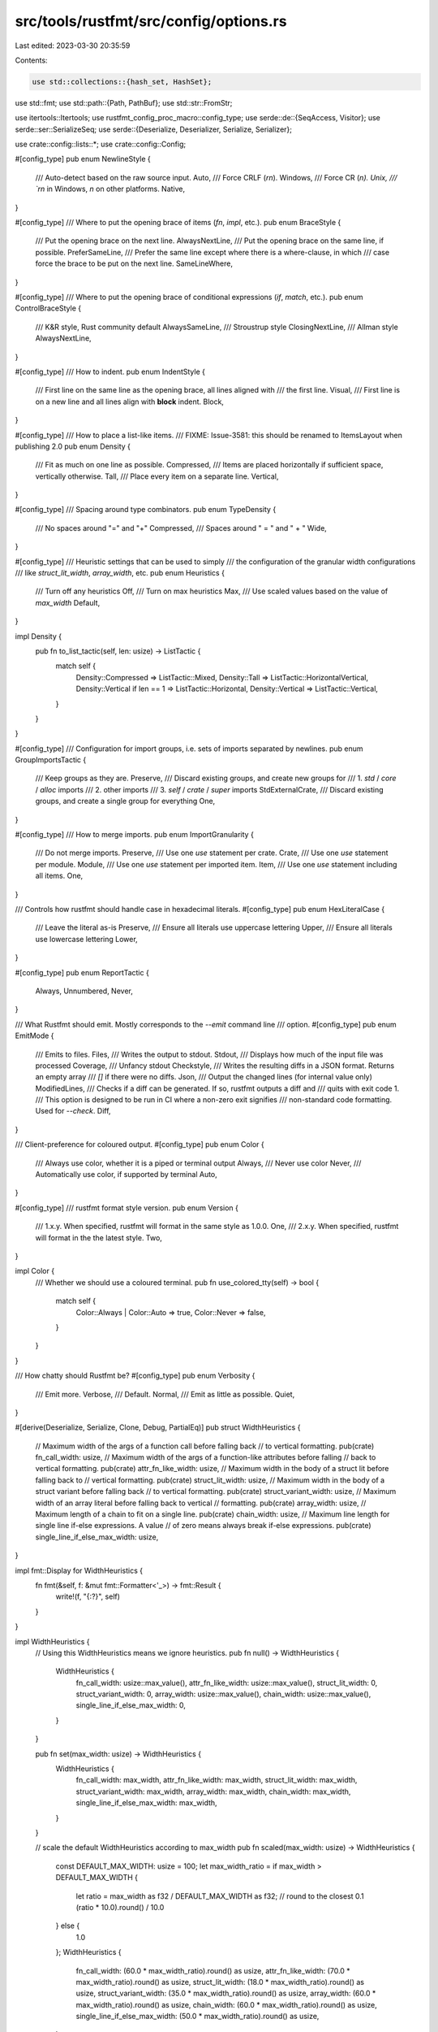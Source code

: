src/tools/rustfmt/src/config/options.rs
=======================================

Last edited: 2023-03-30 20:35:59

Contents:

.. code-block:: rs

    use std::collections::{hash_set, HashSet};
use std::fmt;
use std::path::{Path, PathBuf};
use std::str::FromStr;

use itertools::Itertools;
use rustfmt_config_proc_macro::config_type;
use serde::de::{SeqAccess, Visitor};
use serde::ser::SerializeSeq;
use serde::{Deserialize, Deserializer, Serialize, Serializer};

use crate::config::lists::*;
use crate::config::Config;

#[config_type]
pub enum NewlineStyle {
    /// Auto-detect based on the raw source input.
    Auto,
    /// Force CRLF (`\r\n`).
    Windows,
    /// Force CR (`\n).
    Unix,
    /// `\r\n` in Windows, `\n` on other platforms.
    Native,
}

#[config_type]
/// Where to put the opening brace of items (`fn`, `impl`, etc.).
pub enum BraceStyle {
    /// Put the opening brace on the next line.
    AlwaysNextLine,
    /// Put the opening brace on the same line, if possible.
    PreferSameLine,
    /// Prefer the same line except where there is a where-clause, in which
    /// case force the brace to be put on the next line.
    SameLineWhere,
}

#[config_type]
/// Where to put the opening brace of conditional expressions (`if`, `match`, etc.).
pub enum ControlBraceStyle {
    /// K&R style, Rust community default
    AlwaysSameLine,
    /// Stroustrup style
    ClosingNextLine,
    /// Allman style
    AlwaysNextLine,
}

#[config_type]
/// How to indent.
pub enum IndentStyle {
    /// First line on the same line as the opening brace, all lines aligned with
    /// the first line.
    Visual,
    /// First line is on a new line and all lines align with **block** indent.
    Block,
}

#[config_type]
/// How to place a list-like items.
/// FIXME: Issue-3581: this should be renamed to ItemsLayout when publishing 2.0
pub enum Density {
    /// Fit as much on one line as possible.
    Compressed,
    /// Items are placed horizontally if sufficient space, vertically otherwise.
    Tall,
    /// Place every item on a separate line.
    Vertical,
}

#[config_type]
/// Spacing around type combinators.
pub enum TypeDensity {
    /// No spaces around "=" and "+"
    Compressed,
    /// Spaces around " = " and " + "
    Wide,
}

#[config_type]
/// Heuristic settings that can be used to simply
/// the configuration of the granular width configurations
/// like `struct_lit_width`, `array_width`, etc.
pub enum Heuristics {
    /// Turn off any heuristics
    Off,
    /// Turn on max heuristics
    Max,
    /// Use scaled values based on the value of `max_width`
    Default,
}

impl Density {
    pub fn to_list_tactic(self, len: usize) -> ListTactic {
        match self {
            Density::Compressed => ListTactic::Mixed,
            Density::Tall => ListTactic::HorizontalVertical,
            Density::Vertical if len == 1 => ListTactic::Horizontal,
            Density::Vertical => ListTactic::Vertical,
        }
    }
}

#[config_type]
/// Configuration for import groups, i.e. sets of imports separated by newlines.
pub enum GroupImportsTactic {
    /// Keep groups as they are.
    Preserve,
    /// Discard existing groups, and create new groups for
    ///  1. `std` / `core` / `alloc` imports
    ///  2. other imports
    ///  3. `self` / `crate` / `super` imports
    StdExternalCrate,
    /// Discard existing groups, and create a single group for everything
    One,
}

#[config_type]
/// How to merge imports.
pub enum ImportGranularity {
    /// Do not merge imports.
    Preserve,
    /// Use one `use` statement per crate.
    Crate,
    /// Use one `use` statement per module.
    Module,
    /// Use one `use` statement per imported item.
    Item,
    /// Use one `use` statement including all items.
    One,
}

/// Controls how rustfmt should handle case in hexadecimal literals.
#[config_type]
pub enum HexLiteralCase {
    /// Leave the literal as-is
    Preserve,
    /// Ensure all literals use uppercase lettering
    Upper,
    /// Ensure all literals use lowercase lettering
    Lower,
}

#[config_type]
pub enum ReportTactic {
    Always,
    Unnumbered,
    Never,
}

/// What Rustfmt should emit. Mostly corresponds to the `--emit` command line
/// option.
#[config_type]
pub enum EmitMode {
    /// Emits to files.
    Files,
    /// Writes the output to stdout.
    Stdout,
    /// Displays how much of the input file was processed
    Coverage,
    /// Unfancy stdout
    Checkstyle,
    /// Writes the resulting diffs in a JSON format. Returns an empty array
    /// `[]` if there were no diffs.
    Json,
    /// Output the changed lines (for internal value only)
    ModifiedLines,
    /// Checks if a diff can be generated. If so, rustfmt outputs a diff and
    /// quits with exit code 1.
    /// This option is designed to be run in CI where a non-zero exit signifies
    /// non-standard code formatting. Used for `--check`.
    Diff,
}

/// Client-preference for coloured output.
#[config_type]
pub enum Color {
    /// Always use color, whether it is a piped or terminal output
    Always,
    /// Never use color
    Never,
    /// Automatically use color, if supported by terminal
    Auto,
}

#[config_type]
/// rustfmt format style version.
pub enum Version {
    /// 1.x.y. When specified, rustfmt will format in the same style as 1.0.0.
    One,
    /// 2.x.y. When specified, rustfmt will format in the the latest style.
    Two,
}

impl Color {
    /// Whether we should use a coloured terminal.
    pub fn use_colored_tty(self) -> bool {
        match self {
            Color::Always | Color::Auto => true,
            Color::Never => false,
        }
    }
}

/// How chatty should Rustfmt be?
#[config_type]
pub enum Verbosity {
    /// Emit more.
    Verbose,
    /// Default.
    Normal,
    /// Emit as little as possible.
    Quiet,
}

#[derive(Deserialize, Serialize, Clone, Debug, PartialEq)]
pub struct WidthHeuristics {
    // Maximum width of the args of a function call before falling back
    // to vertical formatting.
    pub(crate) fn_call_width: usize,
    // Maximum width of the args of a function-like attributes before falling
    // back to vertical formatting.
    pub(crate) attr_fn_like_width: usize,
    // Maximum width in the body of a struct lit before falling back to
    // vertical formatting.
    pub(crate) struct_lit_width: usize,
    // Maximum width in the body of a struct variant before falling back
    // to vertical formatting.
    pub(crate) struct_variant_width: usize,
    // Maximum width of an array literal before falling back to vertical
    // formatting.
    pub(crate) array_width: usize,
    // Maximum length of a chain to fit on a single line.
    pub(crate) chain_width: usize,
    // Maximum line length for single line if-else expressions. A value
    // of zero means always break if-else expressions.
    pub(crate) single_line_if_else_max_width: usize,
}

impl fmt::Display for WidthHeuristics {
    fn fmt(&self, f: &mut fmt::Formatter<'_>) -> fmt::Result {
        write!(f, "{:?}", self)
    }
}

impl WidthHeuristics {
    // Using this WidthHeuristics means we ignore heuristics.
    pub fn null() -> WidthHeuristics {
        WidthHeuristics {
            fn_call_width: usize::max_value(),
            attr_fn_like_width: usize::max_value(),
            struct_lit_width: 0,
            struct_variant_width: 0,
            array_width: usize::max_value(),
            chain_width: usize::max_value(),
            single_line_if_else_max_width: 0,
        }
    }

    pub fn set(max_width: usize) -> WidthHeuristics {
        WidthHeuristics {
            fn_call_width: max_width,
            attr_fn_like_width: max_width,
            struct_lit_width: max_width,
            struct_variant_width: max_width,
            array_width: max_width,
            chain_width: max_width,
            single_line_if_else_max_width: max_width,
        }
    }

    // scale the default WidthHeuristics according to max_width
    pub fn scaled(max_width: usize) -> WidthHeuristics {
        const DEFAULT_MAX_WIDTH: usize = 100;
        let max_width_ratio = if max_width > DEFAULT_MAX_WIDTH {
            let ratio = max_width as f32 / DEFAULT_MAX_WIDTH as f32;
            // round to the closest 0.1
            (ratio * 10.0).round() / 10.0
        } else {
            1.0
        };
        WidthHeuristics {
            fn_call_width: (60.0 * max_width_ratio).round() as usize,
            attr_fn_like_width: (70.0 * max_width_ratio).round() as usize,
            struct_lit_width: (18.0 * max_width_ratio).round() as usize,
            struct_variant_width: (35.0 * max_width_ratio).round() as usize,
            array_width: (60.0 * max_width_ratio).round() as usize,
            chain_width: (60.0 * max_width_ratio).round() as usize,
            single_line_if_else_max_width: (50.0 * max_width_ratio).round() as usize,
        }
    }
}

impl ::std::str::FromStr for WidthHeuristics {
    type Err = &'static str;

    fn from_str(_: &str) -> Result<Self, Self::Err> {
        Err("WidthHeuristics is not parsable")
    }
}

impl Default for EmitMode {
    fn default() -> EmitMode {
        EmitMode::Files
    }
}

/// A set of directories, files and modules that rustfmt should ignore.
#[derive(Default, Clone, Debug, PartialEq)]
pub struct IgnoreList {
    /// A set of path specified in rustfmt.toml.
    path_set: HashSet<PathBuf>,
    /// A path to rustfmt.toml.
    rustfmt_toml_path: PathBuf,
}

impl fmt::Display for IgnoreList {
    fn fmt(&self, f: &mut fmt::Formatter<'_>) -> fmt::Result {
        write!(
            f,
            "[{}]",
            self.path_set
                .iter()
                .format_with(", ", |path, f| f(&format_args!(
                    "{}",
                    path.to_string_lossy()
                )))
        )
    }
}

impl Serialize for IgnoreList {
    fn serialize<S>(&self, serializer: S) -> Result<S::Ok, S::Error>
    where
        S: Serializer,
    {
        let mut seq = serializer.serialize_seq(Some(self.path_set.len()))?;
        for e in &self.path_set {
            seq.serialize_element(e)?;
        }
        seq.end()
    }
}

impl<'de> Deserialize<'de> for IgnoreList {
    fn deserialize<D>(deserializer: D) -> Result<Self, D::Error>
    where
        D: Deserializer<'de>,
    {
        struct HashSetVisitor;
        impl<'v> Visitor<'v> for HashSetVisitor {
            type Value = HashSet<PathBuf>;

            fn expecting(&self, formatter: &mut fmt::Formatter<'_>) -> fmt::Result {
                formatter.write_str("a sequence of path")
            }

            fn visit_seq<A>(self, mut seq: A) -> Result<Self::Value, A::Error>
            where
                A: SeqAccess<'v>,
            {
                let mut path_set = HashSet::new();
                while let Some(elem) = seq.next_element()? {
                    path_set.insert(elem);
                }
                Ok(path_set)
            }
        }
        Ok(IgnoreList {
            path_set: deserializer.deserialize_seq(HashSetVisitor)?,
            rustfmt_toml_path: PathBuf::new(),
        })
    }
}

impl<'a> IntoIterator for &'a IgnoreList {
    type Item = &'a PathBuf;
    type IntoIter = hash_set::Iter<'a, PathBuf>;

    fn into_iter(self) -> Self::IntoIter {
        self.path_set.iter()
    }
}

impl IgnoreList {
    pub fn add_prefix(&mut self, dir: &Path) {
        self.rustfmt_toml_path = dir.to_path_buf();
    }

    pub fn rustfmt_toml_path(&self) -> &Path {
        &self.rustfmt_toml_path
    }
}

impl FromStr for IgnoreList {
    type Err = &'static str;

    fn from_str(_: &str) -> Result<Self, Self::Err> {
        Err("IgnoreList is not parsable")
    }
}

/// Maps client-supplied options to Rustfmt's internals, mostly overriding
/// values in a config with values from the command line.
pub trait CliOptions {
    fn apply_to(self, config: &mut Config);
    fn config_path(&self) -> Option<&Path>;
}

/// The edition of the syntax and semntics of code (RFC 2052).
#[config_type]
pub enum Edition {
    #[value = "2015"]
    #[doc_hint = "2015"]
    /// Edition 2015.
    Edition2015,
    #[value = "2018"]
    #[doc_hint = "2018"]
    /// Edition 2018.
    Edition2018,
    #[value = "2021"]
    #[doc_hint = "2021"]
    /// Edition 2021.
    Edition2021,
    #[value = "2024"]
    #[doc_hint = "2024"]
    /// Edition 2024.
    Edition2024,
}

impl Default for Edition {
    fn default() -> Edition {
        Edition::Edition2015
    }
}

impl From<Edition> for rustc_span::edition::Edition {
    fn from(edition: Edition) -> Self {
        match edition {
            Edition::Edition2015 => Self::Edition2015,
            Edition::Edition2018 => Self::Edition2018,
            Edition::Edition2021 => Self::Edition2021,
            Edition::Edition2024 => Self::Edition2024,
        }
    }
}

impl PartialOrd for Edition {
    fn partial_cmp(&self, other: &Edition) -> Option<std::cmp::Ordering> {
        rustc_span::edition::Edition::partial_cmp(&(*self).into(), &(*other).into())
    }
}

/// Controls how rustfmt should handle leading pipes on match arms.
#[config_type]
pub enum MatchArmLeadingPipe {
    /// Place leading pipes on all match arms
    Always,
    /// Never emit leading pipes on match arms
    Never,
    /// Preserve any existing leading pipes
    Preserve,
}


